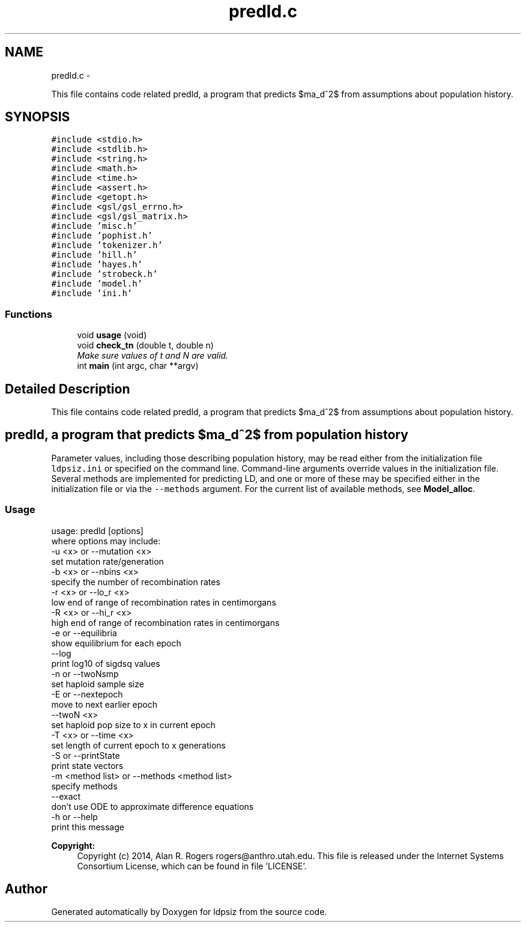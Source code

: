 .TH "predld.c" 3 "Wed May 14 2014" "Version 0.1" "ldpsiz" \" -*- nroff -*-
.ad l
.nh
.SH NAME
predld.c \- 
.PP
This file contains code related predld, a program that predicts $\sigma_d^2$ from assumptions about population history\&.  

.SH SYNOPSIS
.br
.PP
\fC#include <stdio\&.h>\fP
.br
\fC#include <stdlib\&.h>\fP
.br
\fC#include <string\&.h>\fP
.br
\fC#include <math\&.h>\fP
.br
\fC#include <time\&.h>\fP
.br
\fC#include <assert\&.h>\fP
.br
\fC#include <getopt\&.h>\fP
.br
\fC#include <gsl/gsl_errno\&.h>\fP
.br
\fC#include <gsl/gsl_matrix\&.h>\fP
.br
\fC#include 'misc\&.h'\fP
.br
\fC#include 'pophist\&.h'\fP
.br
\fC#include 'tokenizer\&.h'\fP
.br
\fC#include 'hill\&.h'\fP
.br
\fC#include 'hayes\&.h'\fP
.br
\fC#include 'strobeck\&.h'\fP
.br
\fC#include 'model\&.h'\fP
.br
\fC#include 'ini\&.h'\fP
.br

.SS "Functions"

.in +1c
.ti -1c
.RI "void \fBusage\fP (void)"
.br
.ti -1c
.RI "void \fBcheck_tn\fP (double t, double n)"
.br
.RI "\fIMake sure values of t and N are valid\&. \fP"
.ti -1c
.RI "int \fBmain\fP (int argc, char **argv)"
.br
.in -1c
.SH "Detailed Description"
.PP 
This file contains code related predld, a program that predicts $\sigma_d^2$ from assumptions about population history\&. 


.SH "\fCpredld\fP, a program that predicts $\sigma_d^2$ from population history "
.PP
.PP
Parameter values, including those describing population history, may be read either from the initialization file \fCldpsiz\&.ini\fP or specified on the command line\&. Command-line arguments override values in the initialization file\&. Several methods are implemented for predicting LD, and one or more of these may be specified either in the initialization file or via the \fC--methods\fP argument\&. For the current list of available methods, see \fBModel_alloc\fP\&.
.PP
.SS "Usage "
.PP
.PP
.nf
usage: predld [options]
   where options may include:
   -u <x> or --mutation <x>
      set mutation rate/generation
   -b <x> or --nbins <x>
      specify the number of recombination rates
   -r <x> or --lo_r <x>
      low end of range of recombination rates in centimorgans
   -R <x> or --hi_r <x>
      high end of range of recombination rates in centimorgans
   -e or --equilibria
      show equilibrium for each epoch
   --log
      print log10 of sigdsq values
   -n or --twoNsmp
      set haploid sample size
   -E or --nextepoch
      move to next earlier epoch
   --twoN <x>
      set haploid pop size to x in current epoch
   -T <x> or --time <x>
      set length of current epoch to x generations
   -S or --printState
      print state vectors
   -m <method list> or --methods <method list>
      specify methods
   --exact
      don't use ODE to approximate difference equations
   -h or --help
      print this message
.fi
.PP
.PP
\fBCopyright:\fP
.RS 4
Copyright (c) 2014, Alan R\&. Rogers rogers@anthro.utah.edu\&. This file is released under the Internet Systems Consortium License, which can be found in file 'LICENSE'\&. 
.RE
.PP

.SH "Author"
.PP 
Generated automatically by Doxygen for ldpsiz from the source code\&.
